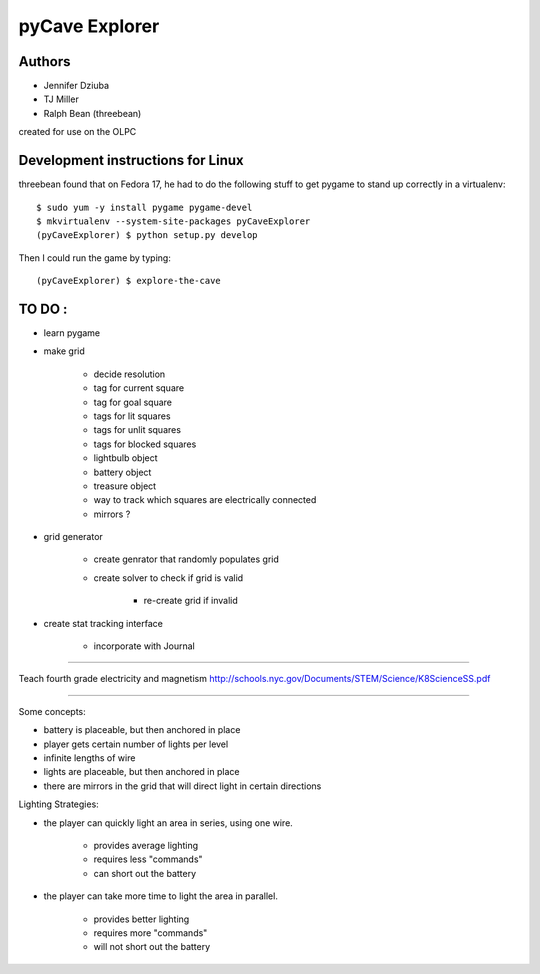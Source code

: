 pyCave Explorer
===============

.. split here

Authors
-------

- Jennifer Dziuba
- TJ Miller
- Ralph Bean (threebean)

created for use on the OLPC

Development instructions for Linux
----------------------------------

threebean found that on Fedora 17, he had to do the following stuff to get
pygame to stand up correctly in a virtualenv::

  $ sudo yum -y install pygame pygame-devel
  $ mkvirtualenv --system-site-packages pyCaveExplorer
  (pyCaveExplorer) $ python setup.py develop

Then I could run the game by typing::

  (pyCaveExplorer) $ explore-the-cave


TO DO :
-------

- learn pygame

- make grid

	- decide resolution
	- tag for current square
	- tag for goal square
	- tags for lit squares
	- tags for unlit squares
	- tags for blocked squares
	- lightbulb object
	- battery object
	- treasure object
	- way to track which squares are electrically connected
	- mirrors ?

- grid generator

	- create genrator that randomly populates grid
	- create solver to check if grid is valid

		- re-create grid if invalid

- create stat tracking interface

	- incorporate with Journal

--------------------

Teach fourth grade electricity and magnetism
http://schools.nyc.gov/Documents/STEM/Science/K8ScienceSS.pdf

--------------------

Some concepts:

- battery is placeable, but then anchored in place
- player gets certain number of lights per level
- infinite lengths of wire
- lights are placeable, but then anchored in place
- there are mirrors in the grid that will direct light in certain directions

Lighting Strategies:

- the player can quickly light an area in series, using one wire.

	- provides average lighting
	- requires less "commands"
	- can short out the battery

- the player can take more time to light the area in parallel.

	- provides better lighting
	- requires more "commands"
	- will not short out the battery
